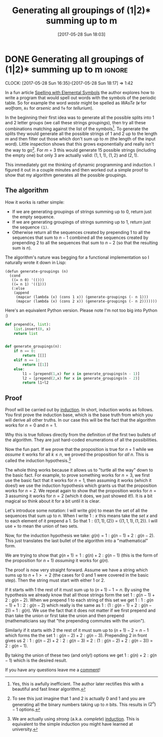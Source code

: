 #+TITLE: Generating all groupings of (1|2)* summing up to m
#+DATE: [2017-05-28 Sun 18:03]

* DONE Generating all groupings of (1|2)* summing up to m :ignore:
  CLOSED: [2017-05-28 Sun 18:03]
  :PROPERTIES:
  :BLOG_FILENAME: 2017-05-28-Generating-all-groupings-of-(1|2)*-summing-up-to-m
  :END:
    :LOGBOOK:
    - State "DONE"       from              [2017-05-28 Sun 18:03]
    :END:
    :CLOCK:
    CLOCK: [2017-05-28 Sun 16:35]--[2017-05-28 Sun 18:17] =>  1:42
    :END:
In a fun article [[https://www.amin.space/blog/2017/5/elemental_speller/][Spelling with Elemental Symbols]] the author explores how to write a program that would spell out words with the symbols of the periodic table.  So for example the word /waste/ might be spelled as /WAsTe/ (=W= for /wolfram/, =As= for /arsenic/ and =Te= for /tellurium/).

In the beginning their first idea was to generate all the possible splits into 1 and 2 letter groups (we call these strings /groupings/), then try all these combinations matching against the list of the symbols[fn:16257fb7d2d019bb:Yes, this is awfully inefficient.  The author later rectifies this with a beautiful and fast linear algorithm.].  To generate the splits they would generate all the possible strings of 1 and 2 up to the length $m$ and then filter out those which don't sum up to $m$ (the length of the input word).  Little inspection shows that this grows exponentially and really isn't the way to go[fn:c4b217d4ee8ab73:To see this just imagine that 1 and 2 is actually 0 and 1 and you are generating all the binary numbers taking up to $n$ bits.  This results in $(2^n)-1$ options.].  For $m$ = 3 this would generate 15 possible strings (including the empty one) but only 3 are actually valid: $(1,1,1)$, $(1,2)$ and $(2,1)$.

This immediately got me thinking of dynamic programming and induction.  I figured it out in a couple minutes and then worked out a simple proof to show that my algorithm generates all the possible groupings.

** The algorithm

How it works is rather simple:

- If we are generating groupings of strings summing up to 0, return just the empty sequence.
- If we are generating groupings of strings summing up to 1, return just the sequence =(1)=.
- Otherwise return all the sequences created by prepending 1 to all
  the sequences that sum to $n-1$ combined all the sequences created by
  prepending 2 to all the sequences that sum to $n-2$ (so that the resulting sum is $n$).

The algorithm's nature was begging for a functional implementation so I naturally wrote it down in Lisp:

#+BEGIN_SRC elisp
(defun generate-groupings (n)
  (cond
   ((= n 0) '(()))
   ((= n 1) '((1)))
   (:else
    (append
     (mapcar (lambda (x) (cons 1 x)) (generate-groupings (- n 1)))
     (mapcar (lambda (x) (cons 2 x)) (generate-groupings (- n 2)))))))
#+END_SRC

Here's an equivalent Python version.  Please note I'm not too big into Python :)

#+BEGIN_SRC python
def prepend(x, list):
    list.insert(0, x)
    return list


def generate_groupings(n):
    if n == 0:
        return [[]]
    elif n == 1:
        return [[1]]
    else:
        l1 = [prepend(1,x) for x in generate_groupings(n - 1)]
        l2 = [prepend(2,x) for x in generate_groupings(n - 2)]
        return l1+l2
#+END_SRC

** Proof

Proof will be carried out by [[https://en.wikipedia.org/wiki/Mathematical_induction][induction]].  In short, induction works as follows.  You first prove the induction base, which is the base truth from which you will derive all other truths.  In our case this will be the fact that the algorithm works for $n = 0$ and $n = 1$.

Why this is true follows directly from the definition of the first two bullets of the algorithm.  They are just hard-coded enumerations of all the possibilities.

Now the fun part.  If we prove that the proposition is true for $n + 1$ while we /assume/ it works for all $k \leq n$, we proved the proposition for /all/ $n$.  This is called the induction hypothesis.[fn:14868552b9fb2433:We are actually using /strong/ (a.k.a. /complete/) [[https://en.wikipedia.org/wiki/Mathematical_induction#Complete_induction][induction]].  This is equivalent to the simple induction you might have learned at university.]

The whole thing works because it allows us to "turtle all the way" down to the basic fact.  For example, to prove something works for $n = 3$, we first use the basic fact that it works for $n = 1$, then assuming it works (which it does!) we use the induction hypothesis which grants us that the proposition works for $n = 2$.  We repeat again to show that the proposition works for $n = 3$ assuming it works for $n = 2$ (which it does, we just showed it!).  It is a bit magical so think about it for a bit until it is clear.

Let's introduce some notation:  I will write $g(n)$ to mean the set of all the sequences that sum up to $n$.  When I write $1:x$ this means take the /set/ $x$ and to each element of it prepend a 1.  So that $1:\{(1,1), (2)\}$ = $\{(1,1,1), (1,2)\}$.  I will use $+$ to mean the union of two sets.

Now, for the induction hypothesis we take: $g(n) = 1:g(n-1) + 2:g(n-2)$.  This just translates the last bullet of the algorithm into a "mathematical" form.

We are trying to show that $g(n+1) = 1:g(n) + 2:g(n-1)$ (this is the form of the proposition for $n+1$) /assuming/ it works for $g(n)$.

The proof is now very straight forward.  Assume we have a string which sums up to $n+1 >= 2$ (the cases for 0 and 1 were covered in the basic step).  Then the string must start with either 1 or 2.

If it starts with 1 the rest of it must sum up to $(n + 1) - 1 = n$.  By using the hypothesis we already know that all those strings form the set $1:g(n-1) + 2:g(n-2)$.  When we prepend 1 to each string of this set we get $1:1:g(n-1) + 1:2:g(n-2)$ which really is the same as $1:(1:g(n-1) + 2:g(n-2))$ = $1:g(n)$.  We use the fact that it does not matter if we first prepend and than take the union or first take the union and then prepend (mathematicians say that "the prepending commutes with the union").

Similarly if it starts with 2 the rest of it must sum up to $(n + 1) - 2 = n - 1$ which forms the the set $1:g(n-2) + 2:g(n-3)$.  Prepending 2 in front gives us $2:1:g(n-2) + 2:2:g(n-3)$ = $2:(1:g(n-2) + 2:g(n-3))$ = $2:g(n-1)$.

By taking the union of these two (and only!) options we get $1:g(n) + 2:g(n-1)$ which is the desired result.

If you have any questions leave me a [[https://github.com/Fuco1/Fuco1.github.io/issues][comment]]!

